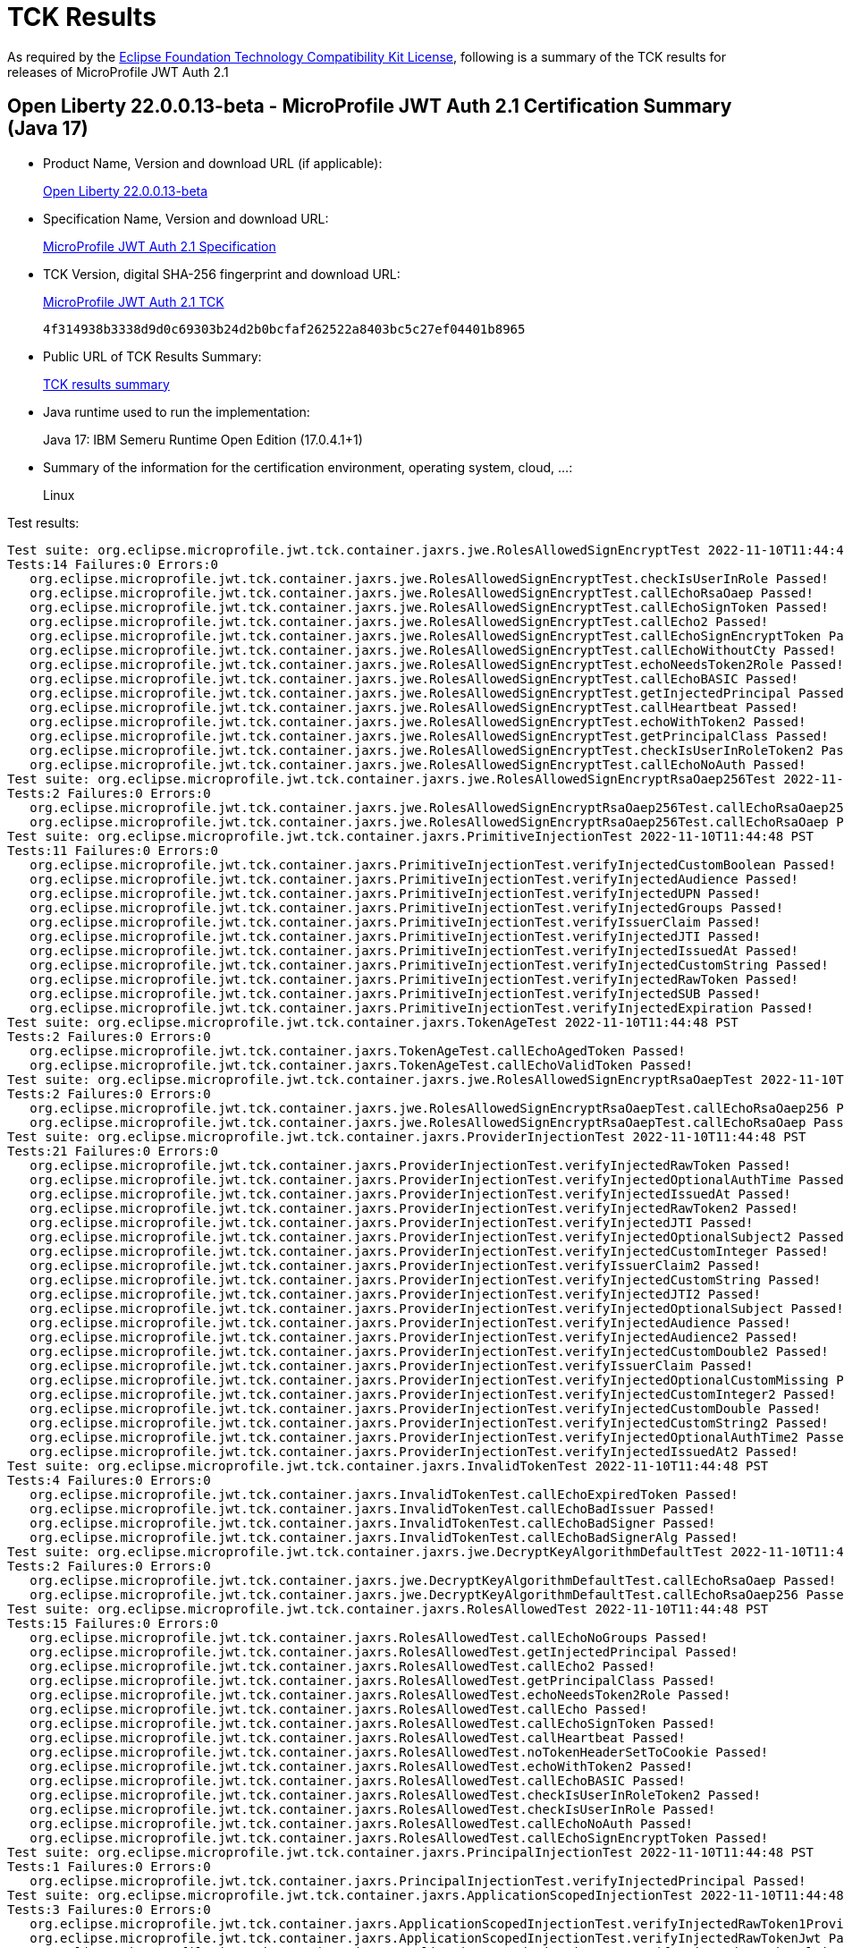 :page-layout: certification 
= TCK Results

As required by the https://www.eclipse.org/legal/tck.php[Eclipse Foundation Technology Compatibility Kit License], following is a summary of the TCK results for releases of MicroProfile JWT Auth 2.1

== Open Liberty 22.0.0.13-beta - MicroProfile JWT Auth 2.1 Certification Summary (Java 17)

* Product Name, Version and download URL (if applicable):
+
https://public.dhe.ibm.com/ibmdl/export/pub/software/openliberty/runtime/beta/22.0.0.13-beta/openliberty-22.0.0.13-beta.zip[Open Liberty 22.0.0.13-beta]

* Specification Name, Version and download URL:
+
https://download.eclipse.org/microprofile/microprofile-jwt-auth-2.1/microprofile-jwt-auth-spec-2.1.html[MicroProfile JWT Auth 2.1 Specification]

* TCK Version, digital SHA-256 fingerprint and download URL:
+
https://download.eclipse.org/microprofile/microprofile-jwt-auth-2.1/microprofile-jwt-auth-tck-2.1.jar[MicroProfile JWT Auth 2.1 TCK]
+
`4f314938b3338d9d0c69303b24d2b0bcfaf262522a8403bc5c27ef04401b8965`

* Public URL of TCK Results Summary:
+
xref:22.0.0.13-beta-JWT-Auth-2.1-Java17-TCKResults.adoc[TCK results summary]


* Java runtime used to run the implementation:
+
Java 17: IBM Semeru Runtime Open Edition (17.0.4.1+1)

* Summary of the information for the certification environment, operating system, cloud, ...:
+
Linux

Test results:

[source, text]
----
Test suite: org.eclipse.microprofile.jwt.tck.container.jaxrs.jwe.RolesAllowedSignEncryptTest 2022-11-10T11:44:48 PST
Tests:14 Failures:0 Errors:0
   org.eclipse.microprofile.jwt.tck.container.jaxrs.jwe.RolesAllowedSignEncryptTest.checkIsUserInRole Passed!
   org.eclipse.microprofile.jwt.tck.container.jaxrs.jwe.RolesAllowedSignEncryptTest.callEchoRsaOaep Passed!
   org.eclipse.microprofile.jwt.tck.container.jaxrs.jwe.RolesAllowedSignEncryptTest.callEchoSignToken Passed!
   org.eclipse.microprofile.jwt.tck.container.jaxrs.jwe.RolesAllowedSignEncryptTest.callEcho2 Passed!
   org.eclipse.microprofile.jwt.tck.container.jaxrs.jwe.RolesAllowedSignEncryptTest.callEchoSignEncryptToken Passed!
   org.eclipse.microprofile.jwt.tck.container.jaxrs.jwe.RolesAllowedSignEncryptTest.callEchoWithoutCty Passed!
   org.eclipse.microprofile.jwt.tck.container.jaxrs.jwe.RolesAllowedSignEncryptTest.echoNeedsToken2Role Passed!
   org.eclipse.microprofile.jwt.tck.container.jaxrs.jwe.RolesAllowedSignEncryptTest.callEchoBASIC Passed!
   org.eclipse.microprofile.jwt.tck.container.jaxrs.jwe.RolesAllowedSignEncryptTest.getInjectedPrincipal Passed!
   org.eclipse.microprofile.jwt.tck.container.jaxrs.jwe.RolesAllowedSignEncryptTest.callHeartbeat Passed!
   org.eclipse.microprofile.jwt.tck.container.jaxrs.jwe.RolesAllowedSignEncryptTest.echoWithToken2 Passed!
   org.eclipse.microprofile.jwt.tck.container.jaxrs.jwe.RolesAllowedSignEncryptTest.getPrincipalClass Passed!
   org.eclipse.microprofile.jwt.tck.container.jaxrs.jwe.RolesAllowedSignEncryptTest.checkIsUserInRoleToken2 Passed!
   org.eclipse.microprofile.jwt.tck.container.jaxrs.jwe.RolesAllowedSignEncryptTest.callEchoNoAuth Passed!
Test suite: org.eclipse.microprofile.jwt.tck.container.jaxrs.jwe.RolesAllowedSignEncryptRsaOaep256Test 2022-11-10T11:44:48 PST
Tests:2 Failures:0 Errors:0
   org.eclipse.microprofile.jwt.tck.container.jaxrs.jwe.RolesAllowedSignEncryptRsaOaep256Test.callEchoRsaOaep256 Passed!
   org.eclipse.microprofile.jwt.tck.container.jaxrs.jwe.RolesAllowedSignEncryptRsaOaep256Test.callEchoRsaOaep Passed!
Test suite: org.eclipse.microprofile.jwt.tck.container.jaxrs.PrimitiveInjectionTest 2022-11-10T11:44:48 PST
Tests:11 Failures:0 Errors:0
   org.eclipse.microprofile.jwt.tck.container.jaxrs.PrimitiveInjectionTest.verifyInjectedCustomBoolean Passed!
   org.eclipse.microprofile.jwt.tck.container.jaxrs.PrimitiveInjectionTest.verifyInjectedAudience Passed!
   org.eclipse.microprofile.jwt.tck.container.jaxrs.PrimitiveInjectionTest.verifyInjectedUPN Passed!
   org.eclipse.microprofile.jwt.tck.container.jaxrs.PrimitiveInjectionTest.verifyInjectedGroups Passed!
   org.eclipse.microprofile.jwt.tck.container.jaxrs.PrimitiveInjectionTest.verifyIssuerClaim Passed!
   org.eclipse.microprofile.jwt.tck.container.jaxrs.PrimitiveInjectionTest.verifyInjectedJTI Passed!
   org.eclipse.microprofile.jwt.tck.container.jaxrs.PrimitiveInjectionTest.verifyInjectedIssuedAt Passed!
   org.eclipse.microprofile.jwt.tck.container.jaxrs.PrimitiveInjectionTest.verifyInjectedCustomString Passed!
   org.eclipse.microprofile.jwt.tck.container.jaxrs.PrimitiveInjectionTest.verifyInjectedRawToken Passed!
   org.eclipse.microprofile.jwt.tck.container.jaxrs.PrimitiveInjectionTest.verifyInjectedSUB Passed!
   org.eclipse.microprofile.jwt.tck.container.jaxrs.PrimitiveInjectionTest.verifyInjectedExpiration Passed!
Test suite: org.eclipse.microprofile.jwt.tck.container.jaxrs.TokenAgeTest 2022-11-10T11:44:48 PST
Tests:2 Failures:0 Errors:0
   org.eclipse.microprofile.jwt.tck.container.jaxrs.TokenAgeTest.callEchoAgedToken Passed!
   org.eclipse.microprofile.jwt.tck.container.jaxrs.TokenAgeTest.callEchoValidToken Passed!
Test suite: org.eclipse.microprofile.jwt.tck.container.jaxrs.jwe.RolesAllowedSignEncryptRsaOaepTest 2022-11-10T11:44:48 PST
Tests:2 Failures:0 Errors:0
   org.eclipse.microprofile.jwt.tck.container.jaxrs.jwe.RolesAllowedSignEncryptRsaOaepTest.callEchoRsaOaep256 Passed!
   org.eclipse.microprofile.jwt.tck.container.jaxrs.jwe.RolesAllowedSignEncryptRsaOaepTest.callEchoRsaOaep Passed!
Test suite: org.eclipse.microprofile.jwt.tck.container.jaxrs.ProviderInjectionTest 2022-11-10T11:44:48 PST
Tests:21 Failures:0 Errors:0
   org.eclipse.microprofile.jwt.tck.container.jaxrs.ProviderInjectionTest.verifyInjectedRawToken Passed!
   org.eclipse.microprofile.jwt.tck.container.jaxrs.ProviderInjectionTest.verifyInjectedOptionalAuthTime Passed!
   org.eclipse.microprofile.jwt.tck.container.jaxrs.ProviderInjectionTest.verifyInjectedIssuedAt Passed!
   org.eclipse.microprofile.jwt.tck.container.jaxrs.ProviderInjectionTest.verifyInjectedRawToken2 Passed!
   org.eclipse.microprofile.jwt.tck.container.jaxrs.ProviderInjectionTest.verifyInjectedJTI Passed!
   org.eclipse.microprofile.jwt.tck.container.jaxrs.ProviderInjectionTest.verifyInjectedOptionalSubject2 Passed!
   org.eclipse.microprofile.jwt.tck.container.jaxrs.ProviderInjectionTest.verifyInjectedCustomInteger Passed!
   org.eclipse.microprofile.jwt.tck.container.jaxrs.ProviderInjectionTest.verifyIssuerClaim2 Passed!
   org.eclipse.microprofile.jwt.tck.container.jaxrs.ProviderInjectionTest.verifyInjectedCustomString Passed!
   org.eclipse.microprofile.jwt.tck.container.jaxrs.ProviderInjectionTest.verifyInjectedJTI2 Passed!
   org.eclipse.microprofile.jwt.tck.container.jaxrs.ProviderInjectionTest.verifyInjectedOptionalSubject Passed!
   org.eclipse.microprofile.jwt.tck.container.jaxrs.ProviderInjectionTest.verifyInjectedAudience Passed!
   org.eclipse.microprofile.jwt.tck.container.jaxrs.ProviderInjectionTest.verifyInjectedAudience2 Passed!
   org.eclipse.microprofile.jwt.tck.container.jaxrs.ProviderInjectionTest.verifyInjectedCustomDouble2 Passed!
   org.eclipse.microprofile.jwt.tck.container.jaxrs.ProviderInjectionTest.verifyIssuerClaim Passed!
   org.eclipse.microprofile.jwt.tck.container.jaxrs.ProviderInjectionTest.verifyInjectedOptionalCustomMissing Passed!
   org.eclipse.microprofile.jwt.tck.container.jaxrs.ProviderInjectionTest.verifyInjectedCustomInteger2 Passed!
   org.eclipse.microprofile.jwt.tck.container.jaxrs.ProviderInjectionTest.verifyInjectedCustomDouble Passed!
   org.eclipse.microprofile.jwt.tck.container.jaxrs.ProviderInjectionTest.verifyInjectedCustomString2 Passed!
   org.eclipse.microprofile.jwt.tck.container.jaxrs.ProviderInjectionTest.verifyInjectedOptionalAuthTime2 Passed!
   org.eclipse.microprofile.jwt.tck.container.jaxrs.ProviderInjectionTest.verifyInjectedIssuedAt2 Passed!
Test suite: org.eclipse.microprofile.jwt.tck.container.jaxrs.InvalidTokenTest 2022-11-10T11:44:48 PST
Tests:4 Failures:0 Errors:0
   org.eclipse.microprofile.jwt.tck.container.jaxrs.InvalidTokenTest.callEchoExpiredToken Passed!
   org.eclipse.microprofile.jwt.tck.container.jaxrs.InvalidTokenTest.callEchoBadIssuer Passed!
   org.eclipse.microprofile.jwt.tck.container.jaxrs.InvalidTokenTest.callEchoBadSigner Passed!
   org.eclipse.microprofile.jwt.tck.container.jaxrs.InvalidTokenTest.callEchoBadSignerAlg Passed!
Test suite: org.eclipse.microprofile.jwt.tck.container.jaxrs.jwe.DecryptKeyAlgorithmDefaultTest 2022-11-10T11:44:48 PST
Tests:2 Failures:0 Errors:0
   org.eclipse.microprofile.jwt.tck.container.jaxrs.jwe.DecryptKeyAlgorithmDefaultTest.callEchoRsaOaep Passed!
   org.eclipse.microprofile.jwt.tck.container.jaxrs.jwe.DecryptKeyAlgorithmDefaultTest.callEchoRsaOaep256 Passed!
Test suite: org.eclipse.microprofile.jwt.tck.container.jaxrs.RolesAllowedTest 2022-11-10T11:44:48 PST
Tests:15 Failures:0 Errors:0
   org.eclipse.microprofile.jwt.tck.container.jaxrs.RolesAllowedTest.callEchoNoGroups Passed!
   org.eclipse.microprofile.jwt.tck.container.jaxrs.RolesAllowedTest.getInjectedPrincipal Passed!
   org.eclipse.microprofile.jwt.tck.container.jaxrs.RolesAllowedTest.callEcho2 Passed!
   org.eclipse.microprofile.jwt.tck.container.jaxrs.RolesAllowedTest.getPrincipalClass Passed!
   org.eclipse.microprofile.jwt.tck.container.jaxrs.RolesAllowedTest.echoNeedsToken2Role Passed!
   org.eclipse.microprofile.jwt.tck.container.jaxrs.RolesAllowedTest.callEcho Passed!
   org.eclipse.microprofile.jwt.tck.container.jaxrs.RolesAllowedTest.callEchoSignToken Passed!
   org.eclipse.microprofile.jwt.tck.container.jaxrs.RolesAllowedTest.callHeartbeat Passed!
   org.eclipse.microprofile.jwt.tck.container.jaxrs.RolesAllowedTest.noTokenHeaderSetToCookie Passed!
   org.eclipse.microprofile.jwt.tck.container.jaxrs.RolesAllowedTest.echoWithToken2 Passed!
   org.eclipse.microprofile.jwt.tck.container.jaxrs.RolesAllowedTest.callEchoBASIC Passed!
   org.eclipse.microprofile.jwt.tck.container.jaxrs.RolesAllowedTest.checkIsUserInRoleToken2 Passed!
   org.eclipse.microprofile.jwt.tck.container.jaxrs.RolesAllowedTest.checkIsUserInRole Passed!
   org.eclipse.microprofile.jwt.tck.container.jaxrs.RolesAllowedTest.callEchoNoAuth Passed!
   org.eclipse.microprofile.jwt.tck.container.jaxrs.RolesAllowedTest.callEchoSignEncryptToken Passed!
Test suite: org.eclipse.microprofile.jwt.tck.container.jaxrs.PrincipalInjectionTest 2022-11-10T11:44:48 PST
Tests:1 Failures:0 Errors:0
   org.eclipse.microprofile.jwt.tck.container.jaxrs.PrincipalInjectionTest.verifyInjectedPrincipal Passed!
Test suite: org.eclipse.microprofile.jwt.tck.container.jaxrs.ApplicationScopedInjectionTest 2022-11-10T11:44:48 PST
Tests:3 Failures:0 Errors:0
   org.eclipse.microprofile.jwt.tck.container.jaxrs.ApplicationScopedInjectionTest.verifyInjectedRawToken1Provider Passed!
   org.eclipse.microprofile.jwt.tck.container.jaxrs.ApplicationScopedInjectionTest.verifyInjectedRawTokenJwt Passed!
   org.eclipse.microprofile.jwt.tck.container.jaxrs.ApplicationScopedInjectionTest.verifyInjectedRawTokenClaimValue Passed!
Test suite: org.eclipse.microprofile.jwt.tck.container.jaxrs.JsonValueInjectionTest 2022-11-10T11:44:49 PST
Tests:21 Failures:0 Errors:0
   org.eclipse.microprofile.jwt.tck.container.jaxrs.JsonValueInjectionTest.verifyInjectedCustomStringArray Passed!
   org.eclipse.microprofile.jwt.tck.container.jaxrs.JsonValueInjectionTest.verifyInjectedJTI2 Passed!
   org.eclipse.microprofile.jwt.tck.container.jaxrs.JsonValueInjectionTest.verifyInjectedCustomDouble2 Passed!
   org.eclipse.microprofile.jwt.tck.container.jaxrs.JsonValueInjectionTest.verifyInjectedIssuedAt Passed!
   org.eclipse.microprofile.jwt.tck.container.jaxrs.JsonValueInjectionTest.verifyIssuerClaim2 Passed!
   org.eclipse.microprofile.jwt.tck.container.jaxrs.JsonValueInjectionTest.verifyInjectedCustomInteger2 Passed!
   org.eclipse.microprofile.jwt.tck.container.jaxrs.JsonValueInjectionTest.verifyInjectedIssuedAt2 Passed!
   org.eclipse.microprofile.jwt.tck.container.jaxrs.JsonValueInjectionTest.verifyInjectedJTI Passed!
   org.eclipse.microprofile.jwt.tck.container.jaxrs.JsonValueInjectionTest.verifyInjectedCustomString Passed!
   org.eclipse.microprofile.jwt.tck.container.jaxrs.JsonValueInjectionTest.verifyInjectedCustomDouble Passed!
   org.eclipse.microprofile.jwt.tck.container.jaxrs.JsonValueInjectionTest.verifyInjectedCustomString2 Passed!
   org.eclipse.microprofile.jwt.tck.container.jaxrs.JsonValueInjectionTest.verifyInjectedCustomDoubleArray Passed!
   org.eclipse.microprofile.jwt.tck.container.jaxrs.JsonValueInjectionTest.verifyInjectedAuthTime2 Passed!
   org.eclipse.microprofile.jwt.tck.container.jaxrs.JsonValueInjectionTest.verifyInjectedRawToken2 Passed!
   org.eclipse.microprofile.jwt.tck.container.jaxrs.JsonValueInjectionTest.verifyInjectedAuthTime Passed!
   org.eclipse.microprofile.jwt.tck.container.jaxrs.JsonValueInjectionTest.verifyInjectedAudience Passed!
   org.eclipse.microprofile.jwt.tck.container.jaxrs.JsonValueInjectionTest.verifyInjectedAudience2 Passed!
   org.eclipse.microprofile.jwt.tck.container.jaxrs.JsonValueInjectionTest.verifyInjectedCustomIntegerArray Passed!
   org.eclipse.microprofile.jwt.tck.container.jaxrs.JsonValueInjectionTest.verifyIssuerClaim Passed!
   org.eclipse.microprofile.jwt.tck.container.jaxrs.JsonValueInjectionTest.verifyInjectedCustomInteger Passed!
   org.eclipse.microprofile.jwt.tck.container.jaxrs.JsonValueInjectionTest.verifyInjectedRawToken Passed!
Test suite: org.eclipse.microprofile.jwt.tck.container.jaxrs.ClaimValueInjectionTest 2022-11-10T11:44:49 PST
Tests:19 Failures:0 Errors:0
   org.eclipse.microprofile.jwt.tck.container.jaxrs.ClaimValueInjectionTest.verifyInjectedRawToken Passed!
   org.eclipse.microprofile.jwt.tck.container.jaxrs.ClaimValueInjectionTest.verifyInjectedIssuedAt Passed!
   org.eclipse.microprofile.jwt.tck.container.jaxrs.ClaimValueInjectionTest.verifyInjectedJTI Passed!
   org.eclipse.microprofile.jwt.tck.container.jaxrs.ClaimValueInjectionTest.verifyInjectedOptionalCustomMissing Passed!
   org.eclipse.microprofile.jwt.tck.container.jaxrs.ClaimValueInjectionTest.verifyInjectedCustomInteger Passed!
   org.eclipse.microprofile.jwt.tck.container.jaxrs.ClaimValueInjectionTest.verifyInjectedSubjectStandard Passed!
   org.eclipse.microprofile.jwt.tck.container.jaxrs.ClaimValueInjectionTest.verifyInjectedRawTokenStandard Passed!
   org.eclipse.microprofile.jwt.tck.container.jaxrs.ClaimValueInjectionTest.verifyInjectedAuthTimeStandard Passed!
   org.eclipse.microprofile.jwt.tck.container.jaxrs.ClaimValueInjectionTest.verifyInjectedJTIStandard Passed!
   org.eclipse.microprofile.jwt.tck.container.jaxrs.ClaimValueInjectionTest.verifyInjectedCustomBoolean Passed!
   org.eclipse.microprofile.jwt.tck.container.jaxrs.ClaimValueInjectionTest.verifyInjectedCustomString Passed!
   org.eclipse.microprofile.jwt.tck.container.jaxrs.ClaimValueInjectionTest.verifyInjectedOptionalSubject Passed!
   org.eclipse.microprofile.jwt.tck.container.jaxrs.ClaimValueInjectionTest.verifyInjectedCustomDouble Passed!
   org.eclipse.microprofile.jwt.tck.container.jaxrs.ClaimValueInjectionTest.verifyIssuerStandardClaim Passed!
   org.eclipse.microprofile.jwt.tck.container.jaxrs.ClaimValueInjectionTest.verifyIssuerClaim Passed!
   org.eclipse.microprofile.jwt.tck.container.jaxrs.ClaimValueInjectionTest.verifyInjectedIssuedAtStandard Passed!
   org.eclipse.microprofile.jwt.tck.container.jaxrs.ClaimValueInjectionTest.verifyInjectedAudienceStandard Passed!
   org.eclipse.microprofile.jwt.tck.container.jaxrs.ClaimValueInjectionTest.verifyInjectedAudience Passed!
   org.eclipse.microprofile.jwt.tck.container.jaxrs.ClaimValueInjectionTest.verifyInjectedOptionalAuthTime Passed!
Test suite: org.eclipse.microprofile.jwt.tck.config.jwe.PrivateKeyAsJWKClasspathTest 2022-11-10T11:49:57 PST
Tests:1 Failures:0 Errors:0
   org.eclipse.microprofile.jwt.tck.config.jwe.PrivateKeyAsJWKClasspathTest.testKeyAsLocation Passed!
Test suite: org.eclipse.microprofile.jwt.tck.container.jaxrs.RsaKeySignatureTest 2022-11-10T11:49:57 PST
Tests:1 Failures:0 Errors:0
   org.eclipse.microprofile.jwt.tck.container.jaxrs.RsaKeySignatureTest.callEcho Passed!
Test suite: org.eclipse.microprofile.jwt.tck.config.PublicKeyAsJWKSTest 2022-11-10T11:49:57 PST
Tests:1 Failures:0 Errors:0
   org.eclipse.microprofile.jwt.tck.config.PublicKeyAsJWKSTest.testKeyAsJWKS Passed!
Test suite: org.eclipse.microprofile.jwt.tck.config.ECPublicKeyAsPEMLocationTest 2022-11-10T11:49:57 PST
Tests:1 Failures:0 Errors:0
   org.eclipse.microprofile.jwt.tck.config.ECPublicKeyAsPEMLocationTest.testKeyAsLocationResource Passed!
Test suite: org.eclipse.microprofile.jwt.tck.config.PublicKeyAsFileLocationURLTest 2022-11-10T11:49:57 PST
Tests:1 Failures:0 Errors:0
   org.eclipse.microprofile.jwt.tck.config.PublicKeyAsFileLocationURLTest.testKeyAsLocationUrl Passed!
Test suite: org.eclipse.microprofile.jwt.tck.config.PublicKeyAsPEMLocationURLTest 2022-11-10T11:49:57 PST
Tests:2 Failures:0 Errors:0
   org.eclipse.microprofile.jwt.tck.config.PublicKeyAsPEMLocationURLTest.validateLocationUrlContents Passed!
   org.eclipse.microprofile.jwt.tck.config.PublicKeyAsPEMLocationURLTest.testKeyAsLocationUrl Passed!
Test suite: org.eclipse.microprofile.jwt.tck.config.ECPublicKeyAsJWKLocationTest 2022-11-10T11:49:57 PST
Tests:1 Failures:0 Errors:0
   org.eclipse.microprofile.jwt.tck.config.ECPublicKeyAsJWKLocationTest.testKeyAsLocation Passed!
Test suite: org.eclipse.microprofile.jwt.tck.config.PublicKeyAsJWKLocationTest 2022-11-10T11:49:57 PST
Tests:1 Failures:0 Errors:0
   org.eclipse.microprofile.jwt.tck.config.PublicKeyAsJWKLocationTest.testKeyAsLocation Passed!
Test suite: org.eclipse.microprofile.jwt.tck.container.jaxrs.CookieTokenTest 2022-11-10T11:49:57 PST
Tests:5 Failures:0 Errors:0
   org.eclipse.microprofile.jwt.tck.container.jaxrs.CookieTokenTest.ignoreHeaderIfCookieSet Passed!
   org.eclipse.microprofile.jwt.tck.container.jaxrs.CookieTokenTest.validCookieJwt Passed!
   org.eclipse.microprofile.jwt.tck.container.jaxrs.CookieTokenTest.expiredCookie Passed!
   org.eclipse.microprofile.jwt.tck.container.jaxrs.CookieTokenTest.wrongCookieName Passed!
   org.eclipse.microprofile.jwt.tck.container.jaxrs.CookieTokenTest.emptyCookie Passed!
Test suite: org.eclipse.microprofile.jwt.tck.config.PublicKeyAsPEMLocationTest 2022-11-10T11:49:57 PST
Tests:1 Failures:0 Errors:0
   org.eclipse.microprofile.jwt.tck.config.PublicKeyAsPEMLocationTest.testKeyAsLocationResource Passed!
Test suite: org.eclipse.microprofile.jwt.tck.config.PublicKeyAsPEMTest 2022-11-10T11:49:57 PST
Tests:1 Failures:0 Errors:0
   org.eclipse.microprofile.jwt.tck.config.PublicKeyAsPEMTest.testKeyAsPEM Passed!
Test suite: org.eclipse.microprofile.jwt.tck.config.jwe.PrivateKeyAsJWKSClasspathTest 2022-11-10T11:49:57 PST
Tests:1 Failures:0 Errors:0
   org.eclipse.microprofile.jwt.tck.config.jwe.PrivateKeyAsJWKSClasspathTest.testKeyAsLocation Passed!
Test suite: org.eclipse.microprofile.jwt.tck.config.PublicKeyAsJWKSLocationTest 2022-11-10T11:49:57 PST
Tests:1 Failures:0 Errors:0
   org.eclipse.microprofile.jwt.tck.config.PublicKeyAsJWKSLocationTest.testKeyAsLocation Passed!
Test suite: org.eclipse.microprofile.jwt.tck.container.jaxrs.EmptyTokenTest 2022-11-10T11:49:57 PST
Tests:3 Failures:0 Errors:0
   org.eclipse.microprofile.jwt.tck.container.jaxrs.EmptyTokenTest.invalidToken Passed!
   org.eclipse.microprofile.jwt.tck.container.jaxrs.EmptyTokenTest.emptyToken Passed!
   org.eclipse.microprofile.jwt.tck.container.jaxrs.EmptyTokenTest.validToken Passed!
Test suite: org.eclipse.microprofile.jwt.tck.config.jwe.PrivateKeyAsPEMClasspathTest 2022-11-10T11:49:57 PST
Tests:1 Failures:0 Errors:0
   org.eclipse.microprofile.jwt.tck.config.jwe.PrivateKeyAsPEMClasspathTest.testKeyAsLocationResource Passed!
Test suite: org.eclipse.microprofile.jwt.tck.config.TokenAsCookieIgnoredTest 2022-11-10T11:49:57 PST
Tests:2 Failures:0 Errors:0
   org.eclipse.microprofile.jwt.tck.config.TokenAsCookieIgnoredTest.validJwt Passed!
   org.eclipse.microprofile.jwt.tck.config.TokenAsCookieIgnoredTest.noTokenHeaderSetToCookie Passed!
Test suite: org.eclipse.microprofile.jwt.tck.config.TokenAsCookieTest 2022-11-10T11:49:57 PST
Tests:1 Failures:0 Errors:0
   org.eclipse.microprofile.jwt.tck.config.TokenAsCookieTest.validJwt Passed!
Test suite: org.eclipse.microprofile.jwt.tck.config.PublicKeyAsJWKTest 2022-11-10T11:49:57 PST
Tests:1 Failures:0 Errors:0
   org.eclipse.microprofile.jwt.tck.config.PublicKeyAsJWKTest.testKeyAsJWK Passed!
Test suite: org.eclipse.microprofile.jwt.tck.config.PublicKeyAsBase64JWKTest 2022-11-10T11:49:57 PST
Tests:1 Failures:0 Errors:0
   org.eclipse.microprofile.jwt.tck.config.PublicKeyAsBase64JWKTest.testKeyAsBase64JWK Passed!
Test suite: org.eclipse.microprofile.jwt.tck.config.ECPublicKeyAsPEMTest 2022-11-10T11:49:57 PST
Tests:1 Failures:0 Errors:0
   org.eclipse.microprofile.jwt.tck.config.ECPublicKeyAsPEMTest.testKeyAsPEM Passed!
Test suite: org.eclipse.microprofile.jwt.tck.util.TokenUtilsTest 2022-11-10T11:51:09 PST
Tests:18 Failures:0 Errors:0
   org.eclipse.microprofile.jwt.tck.util.TokenUtilsTest.testValidTokenDeprecated Passed!
   org.eclipse.microprofile.jwt.tck.util.TokenUtilsTest.testFailExpired Passed!
   org.eclipse.microprofile.jwt.tck.util.TokenUtilsTest.testExpGrace Passed!
   org.eclipse.microprofile.jwt.tck.util.TokenUtilsTest.testFailIssuer Passed!
   org.eclipse.microprofile.jwt.tck.util.TokenUtilsTest.testFailAlgorithm Passed!
   org.eclipse.microprofile.jwt.tck.util.TokenUtilsTest.testExpGraceDeprecated Passed!
   org.eclipse.microprofile.jwt.tck.util.TokenUtilsTest.testFailIssuerDeprecated Passed!
   org.eclipse.microprofile.jwt.tck.util.TokenUtilsTest.testSignedByRSKeyVerifiedByECKey Passed!
   org.eclipse.microprofile.jwt.tck.util.TokenUtilsTest.testValidToken Passed!
   org.eclipse.microprofile.jwt.tck.util.TokenUtilsTest.testFailJustExpiredDeprecated Passed!
   org.eclipse.microprofile.jwt.tck.util.TokenUtilsTest.testFailJustExpired Passed!
   org.eclipse.microprofile.jwt.tck.util.TokenUtilsTest.testSignedByECKeyVerifiedByRSKey Passed!
   org.eclipse.microprofile.jwt.tck.util.TokenUtilsTest.testValidTokenEC256 Passed!
   org.eclipse.microprofile.jwt.tck.util.TokenUtilsTest.testFailExpiredDeprecated Passed!
   org.eclipse.microprofile.jwt.tck.util.TokenUtilsTest.testFailSignatureDeprecated Passed!
   org.eclipse.microprofile.jwt.tck.util.TokenUtilsTest.testValidToken1024BitKeyLength Passed!
   org.eclipse.microprofile.jwt.tck.util.TokenUtilsTest.testFailAlgorithmDeprecated Passed!
   org.eclipse.microprofile.jwt.tck.util.TokenUtilsTest.testFailSignature Passed!
Test suite: org.eclipse.microprofile.jwt.tck.container.jaxrs.RequiredClaimsTest 2022-11-10T11:51:09 PST
Tests:11 Failures:0 Errors:0
   org.eclipse.microprofile.jwt.tck.container.jaxrs.RequiredClaimsTest.verifyIssuerClaim Passed!
   org.eclipse.microprofile.jwt.tck.container.jaxrs.RequiredClaimsTest.verifySubClaim Passed!
   org.eclipse.microprofile.jwt.tck.container.jaxrs.RequiredClaimsTest.verifyUPN Passed!
   org.eclipse.microprofile.jwt.tck.container.jaxrs.RequiredClaimsTest.verifyTokenWithIatOlderThanExp Passed!
   org.eclipse.microprofile.jwt.tck.container.jaxrs.RequiredClaimsTest.verifyAudience Passed!
   org.eclipse.microprofile.jwt.tck.container.jaxrs.RequiredClaimsTest.verifyJTI Passed!
   org.eclipse.microprofile.jwt.tck.container.jaxrs.RequiredClaimsTest.verifyOptionalAudience Passed!
   org.eclipse.microprofile.jwt.tck.container.jaxrs.RequiredClaimsTest.verifyExpiration Passed!
   org.eclipse.microprofile.jwt.tck.container.jaxrs.RequiredClaimsTest.verifyIssuedAt Passed!
   org.eclipse.microprofile.jwt.tck.container.jaxrs.RequiredClaimsTest.verifyTokenWithoutName Passed!
   org.eclipse.microprofile.jwt.tck.container.jaxrs.RequiredClaimsTest.verifyTokenWithoutExpiration Passed!
Test suite: org.eclipse.microprofile.jwt.tck.container.jaxrs.UnsecuredPingTest 2022-11-10T11:51:09 PST
Tests:1 Failures:0 Errors:0
   org.eclipse.microprofile.jwt.tck.container.jaxrs.UnsecuredPingTest.callEchoNoAuth Passed!
Test suite: org.eclipse.microprofile.jwt.tck.config.IssValidationTest 2022-11-10T11:51:09 PST
Tests:1 Failures:0 Errors:0
   org.eclipse.microprofile.jwt.tck.config.IssValidationTest.testRequiredIss Passed!
Test suite: org.eclipse.microprofile.jwt.tck.container.jaxrs.AudValidationBadAudTest 2022-11-10T11:52:31 PST
Tests:1 Failures:0 Errors:0
   org.eclipse.microprofile.jwt.tck.container.jaxrs.AudValidationBadAudTest.testRequiredAudMismatchFailure Passed!
Test suite: org.eclipse.microprofile.jwt.tck.util.TokenUtilsEncryptTest 2022-11-10T11:52:31 PST
Tests:9 Failures:0 Errors:0
   org.eclipse.microprofile.jwt.tck.util.TokenUtilsEncryptTest.testExpGrace Passed!
   org.eclipse.microprofile.jwt.tck.util.TokenUtilsEncryptTest.testValidateSignedToken Passed!
   org.eclipse.microprofile.jwt.tck.util.TokenUtilsEncryptTest.testFailAlgorithm Passed!
   org.eclipse.microprofile.jwt.tck.util.TokenUtilsEncryptTest.testFailEncryption Passed!
   org.eclipse.microprofile.jwt.tck.util.TokenUtilsEncryptTest.testFailJustExpired Passed!
   org.eclipse.microprofile.jwt.tck.util.TokenUtilsEncryptTest.testValidTokenWithRsaOaep256 Passed!
   org.eclipse.microprofile.jwt.tck.util.TokenUtilsEncryptTest.testFailExpired Passed!
   org.eclipse.microprofile.jwt.tck.util.TokenUtilsEncryptTest.testFailIssuer Passed!
   org.eclipse.microprofile.jwt.tck.util.TokenUtilsEncryptTest.testValidTokenWithRSAOAEP Passed!
Test suite: org.eclipse.microprofile.jwt.tck.util.TokenUtilsSignEncryptTest 2022-11-10T11:52:31 PST
Tests:8 Failures:0 Errors:0
   org.eclipse.microprofile.jwt.tck.util.TokenUtilsSignEncryptTest.testEncryptSignedClaims Passed!
   org.eclipse.microprofile.jwt.tck.util.TokenUtilsSignEncryptTest.testEncryptSignedClaimsWithRsaOaep256 Passed!
   org.eclipse.microprofile.jwt.tck.util.TokenUtilsSignEncryptTest.testNestedSignedByRSKeyVerifiedByECKey Passed!
   org.eclipse.microprofile.jwt.tck.util.TokenUtilsSignEncryptTest.testValidateEncryptedOnlyToken Passed!
   org.eclipse.microprofile.jwt.tck.util.TokenUtilsSignEncryptTest.testEncryptSignedClaimsWithoutCty Passed!
   org.eclipse.microprofile.jwt.tck.util.TokenUtilsSignEncryptTest.testValidateSignedToken Passed!
   org.eclipse.microprofile.jwt.tck.util.TokenUtilsSignEncryptTest.testNestedSignedByECKeyVerifiedByRSKey Passed!
   org.eclipse.microprofile.jwt.tck.util.TokenUtilsSignEncryptTest.testEncryptECSignedClaims Passed!
Test suite: org.eclipse.microprofile.jwt.tck.container.jaxrs.AudValidationTest 2022-11-10T11:52:31 PST
Tests:1 Failures:0 Errors:0
   org.eclipse.microprofile.jwt.tck.container.jaxrs.AudValidationTest.testRequiredAudMatch Passed!
Test suite: org.eclipse.microprofile.jwt.tck.config.IssValidationFailTest 2022-11-10T11:52:31 PST
Tests:1 Failures:0 Errors:0
   org.eclipse.microprofile.jwt.tck.config.IssValidationFailTest.testNotRequiredIssMismatchFailure Passed!
Test suite: org.eclipse.microprofile.jwt.tck.container.jaxrs.AudValidationMissingAudTest 2022-11-10T11:52:31 PST
Tests:1 Failures:0 Errors:0
   org.eclipse.microprofile.jwt.tck.container.jaxrs.AudValidationMissingAudTest.testRequiredAudMissingFailure Passed!
Test suite: org.eclipse.microprofile.jwt.tck.container.jaxrs.AudArrayValidationTest 2022-11-10T11:52:31 PST
Tests:1 Failures:0 Errors:0
   org.eclipse.microprofile.jwt.tck.container.jaxrs.AudArrayValidationTest.testRequiredAudMatch Passed!
Test suite: org.eclipse.microprofile.jwt.tck.config.PublicKeyAsJWKLocationURLTest 2022-11-10T11:53:25 PST
Tests:2 Failures:0 Errors:0
   org.eclipse.microprofile.jwt.tck.config.PublicKeyAsJWKLocationURLTest.validateLocationUrlContents Passed!
   org.eclipse.microprofile.jwt.tck.config.PublicKeyAsJWKLocationURLTest.testKeyAsLocationUrl Passed!
----